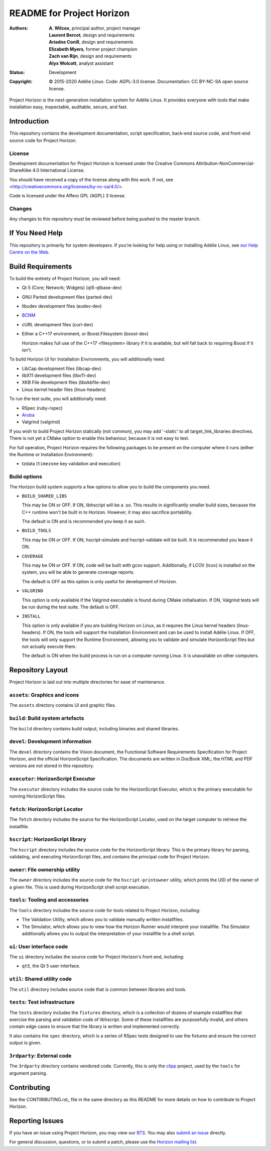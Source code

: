 ============================
 README for Project Horizon
============================
:Authors:
 * **A. Wilcox**, principal author, project manager
 * **Laurent Bercot**, design and requirements
 * **Ariadne Conill**, design and requirements
 * **Elizabeth Myers**, former project champion
 * **Zach van Rijn**, design and requirements
 * **Alyx Wolcott**, analyst assistant
:Status:
 Development
:Copyright:
 © 2015-2020 Adélie Linux.
 Code: AGPL-3.0 license.
 Documentation: CC BY-NC-SA open source license.


.. image:: https://code.foxkit.us/adelie/horizon/raw/master/assets/horizon-256.png
   :target: https://horizon.adelielinux.org/
   :align: center
   :alt: Project Horizon


Project Horizon is the next-generation installation system for Adélie Linux.
It provides everyone with tools that make installation easy, inspectable,
auditable, secure, and fast.

.. image:: https://img.shields.io/badge/chat-on%20IRC-blue.svg
   :target: ircs://irc.interlinked.me:6697/#Adelie-Support
   :alt: Chat with us on IRC: irc.interlinked.me #Adelie-Support

.. image:: https://img.shields.io/badge/license-AGPLv3-lightgrey.svg
   :target: LICENSE-code
   :alt: Licensed under AGPLv3

.. image:: https://img.shields.io/gitlab/pipeline/adelie/horizon?gitlab_url=https%3A%2F%2Fcode.foxkit.us%2F
   :target: https://code.foxkit.us/adelie/horizon/pipelines
   :alt: Click for build status

.. image:: https://code.foxkit.us/adelie/horizon/badges/master/coverage.svg
   :target: https://horizon.adelielinux.org/coverage/
   :alt: Click for code coverage report

.. image:: https://img.shields.io/codacy/grade/fcca720981ee4646aa7e5b4f2f124aa4.svg
   :target: https://app.codacy.com/project/awilfox/horizon/dashboard
   :alt: Codacy code grade: A



Introduction
============

This repository contains the development documentation, script specification,
back-end source code, and front-end source code for Project Horizon.


License
```````
Development documentation for Project Horizon is licensed under the
Creative Commons Attribution-NonCommercial-ShareAlike 4.0 International License.

You should have received a copy of the license along with this
work. If not, see <http://creativecommons.org/licenses/by-nc-sa/4.0/>.

Code is licensed under the Affero GPL (AGPL) 3 license.


Changes
```````
Any changes to this repository must be reviewed before being pushed to the
master branch.



If You Need Help
================

This repository is primarily for system developers.  If you're looking for
help using or installing Adélie Linux, see `our Help Centre on the Web`_.

.. _`our Help Centre on the Web`: https://help.adelielinux.org/



Build Requirements
==================

To build the entirety of Project Horizon, you will need:

* Qt 5 (Core; Network; Widgets) (qt5-qtbase-dev)

* GNU Parted development files (parted-dev)

* libudev development files (eudev-dev)

* `BCNM`_

* cURL development files (curl-dev)

* Either a C++17 environment, or Boost.Filesystem (boost-dev)

  Horizon makes full use of the C++17 <filesystem> library if it is
  available, but will fall back to requiring Boost if it isn't.

To build Horizon UI for Installation Environments, you will additionally
need:

* LibCap development files (libcap-dev)

* libX11 development files (libx11-dev)

* XKB File development files (libxkbfile-dev)

* Linux kernel header files (linux-headers)

To run the test suite, you will additionally need:

* RSpec (ruby-rspec)

* `Aruba`_

* Valgrind (valgrind)

If you wish to build Project Horizon statically (not common), you may add
'-static' to all target_link_libraries directives.  There is not yet a CMake
option to enable this behaviour, because it is not easy to test.

For full operation, Project Horizon requires the following packages to be
present on the computer where it runs (either the Runtime or Installation
Environment):

* tzdata (``timezone`` key validation and execution)

.. _`BCNM`: https://www.skarnet.org/software/bcnm/

.. _`Aruba`: https://github.com/cucumber/aruba


Build options
`````````````

The Horizon build system supports a few options to allow you to build the
components you need.

* ``BUILD_SHARED_LIBS``

  This may be ON or OFF.  If ON, libhscript will be a .so.  This results in
  significantly smaller build sizes, because the C++ runtime won't be built
  in to Horizon.  However, it may also sacrifice portability.

  The default is ON and is recommended you keep it as such.

* ``BUILD_TOOLS``

  This may be ON or OFF.  If ON, hscript-simulate and hscript-validate will
  be built.  It is recommended you leave it ON.

* ``COVERAGE``

  This may be ON or OFF.  If ON, code will be built with gcov support.
  Additionally, if LCOV (lcov) is installed on the system, you will be able
  to generate coverage reports.

  The default is OFF as this option is only useful for development of Horizon.

* ``VALGRIND``

  This option is only available if the Valgrind executable is found during
  CMake initialisation.  If ON, Valgrind tests will be run during the test
  suite.  The default is OFF.

* ``INSTALL``

  This option is only available if you are building Horizon on Linux, as it
  requires the Linux kernel headers (linux-headers).  If ON, the tools will
  support the Installation Environment and can be used to install Adélie
  Linux.  If OFF, the tools will only support the Runtime Environment,
  allowing you to validate and simulate HorizonScript files but not actually
  execute them.

  The default is ON when the build process is run on a computer running Linux.
  It is unavailable on other computers.



Repository Layout
=================

Project Horizon is laid out into multiple directories for ease of maintenance.

``assets``: Graphics and icons
``````````````````````````````
The ``assets`` directory contains UI and graphic files.


``build``: Build system artefacts
`````````````````````````````````
The ``build`` directory contains build output, including binaries and shared
libraries.


``devel``: Development information
``````````````````````````````````
The ``devel`` directory contains the Vision document, the Functional Software
Requirements Specification for Project Horizon, and the official HorizonScript
Specification.  The documents are written in DocBook XML; the HTML and PDF
versions are not stored in this repository.


``executor``: HorizonScript Executor
````````````````````````````````````
The ``executor`` directory includes the source code for the HorizonScript
Executor, which is the primary executable for running HorizonScript files.


``fetch``: HorizonScript Locator
````````````````````````````````
The ``fetch`` directory includes the source for the HorizonScript Locator,
used on the target computer to retrieve the installfile.


``hscript``: HorizonScript library
``````````````````````````````````
The ``hscript`` directory includes the source code for the HorizonScript
library.  This is the primary library for parsing, validating, and executing
HorizonScript files, and contains the principal code for Project Horizon.


``owner``: File ownership utility
`````````````````````````````````
The ``owner`` directory includes the source code for the ``hscript-printowner``
utility, which prints the UID of the owner of a given file.  This is used
during HorizonScript shell script execution.


``tools``: Tooling and accessories
``````````````````````````````````
The ``tools`` directory includes the source code for tools related to Project
Horizon, including:

* The Validation Utility, which allows you to validate manually written
  installfiles.

* The Simulator, which allows you to view how the Horizon Runner would
  interpret your installfile.  The Simulator additionally allows you to
  output the interpretation of your installfile to a shell script.


``ui``: User interface code
```````````````````````````
The ``ui`` directory includes the source code for Project Horizon's front end,
including:

* ``qt5``, the Qt 5 user interface.


``util``: Shared utility code
`````````````````````````````
The ``util`` directory includes source code that is common between libraries
and tools.


``tests``: Test infrastructure
``````````````````````````````
The ``tests`` directory includes the ``fixtures`` directory, which is a
collection of dozens of example installfiles that exercise the parsing
and validation code of libhscript.  Some of these installfiles are
purposefully invalid, and others contain edge cases to ensure that the
library is written and implemented correctly.

It also contains the ``spec`` directory, which is a series of RSpec tests
designed to use the fixtures and ensure the correct output is given.


``3rdparty``: External code
```````````````````````````
The ``3rdparty`` directory contains vendored code.  Currently, this is only
the clipp_ project, used by the ``tools`` for argument parsing.

.. _clipp: https://github.com/muellan/clipp



Contributing
============

See the CONTIRIBUTING.rst_ file in the same directory as this README for
more details on how to contribute to Project Horizon.

.. _CONTRIBUTING.rst: ./CONTRIBUTING.rst



Reporting Issues
================

If you have an issue using Project Horizon, you may view our BTS_.  You may
also `submit an issue`_ directly.

For general discussion, questions, or to submit a patch, please use the
`Horizon mailing list`_.

.. _BTS: https://bts.adelielinux.org/buglist.cgi?product=Horizon&resolution=---
.. _`submit an issue`: https://bts.adelielinux.org/enter_bug.cgi?product=Horizon
.. _`Horizon mailing list`: https://lists.adelielinux.org/postorius/lists/horizon.lists.adelielinux.org/

